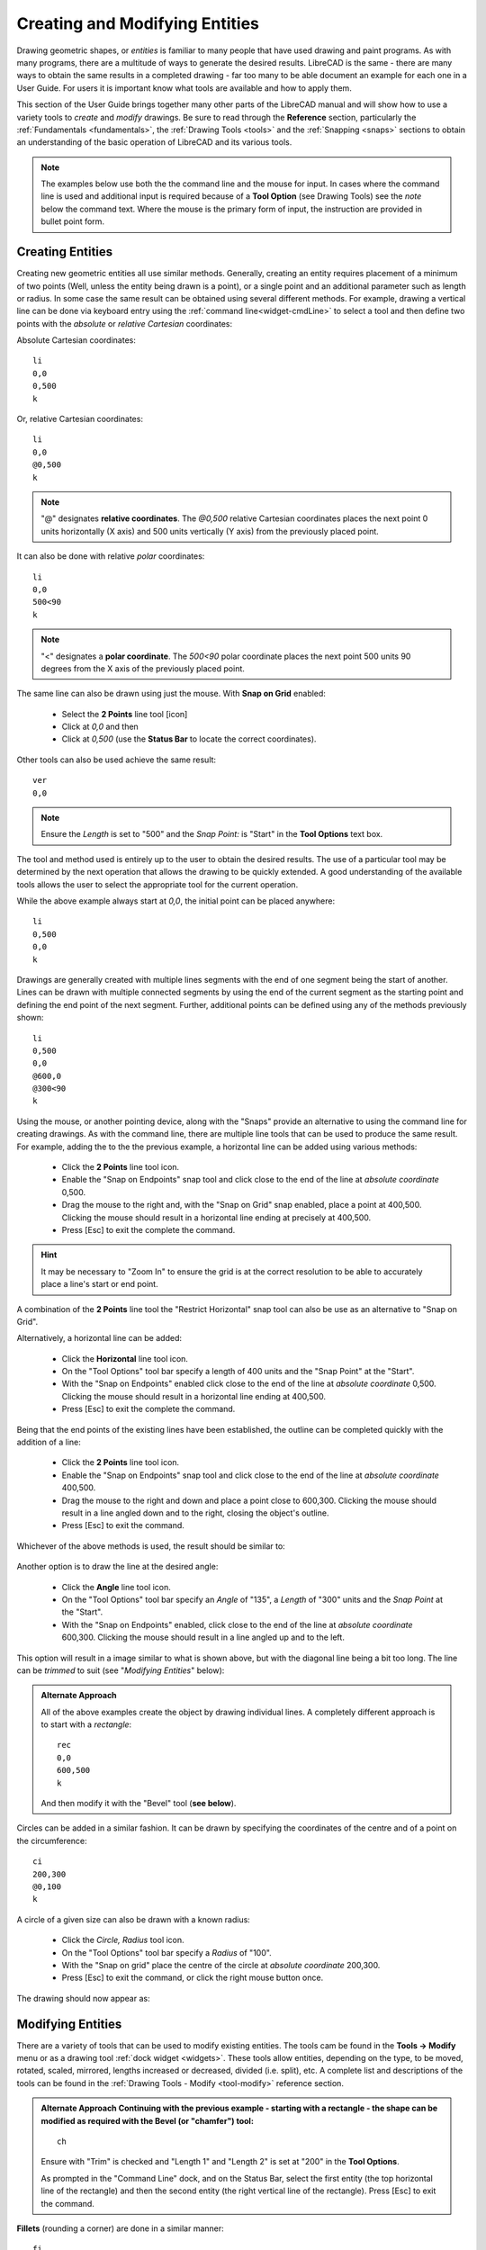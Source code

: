 .. User Manual, LibreCAD v2.2.x


.. _drawing:

Creating and Modifying Entities
===============================

Drawing geometric shapes, or *entities* is familiar to many people that have used drawing and paint programs.  
As with many programs, there are a multitude of ways to generate the desired results.  LibreCAD is the same - there are many ways to obtain the same results in a completed drawing - far too many to be able document an example for each one in a User Guide.  For users it is important know what tools are available and how to apply them.

This section of the User Guide brings together many other parts of the LibreCAD manual and will show how to use a variety tools to *create* and *modify* drawings.  Be sure to read through the **Reference** section, particularly the :ref:`Fundamentals <fundamentals>`, the :ref:`Drawing Tools <tools>` and the :ref:`Snapping <snaps>` sections to obtain an understanding of the basic operation of LibreCAD and its various tools.

.. note::
   The examples below use both the the command line and the mouse for input.  In cases where the command line is used and additional input is required because of a **Tool Option** (see Drawing Tools) see the *note* below the command text.  Where the mouse is the primary form of input, the instruction are provided in bullet point form.


Creating Entities
-----------------

Creating new geometric entities all use similar methods.  Generally,  creating an entity requires placement of a minimum of two points (Well, unless the entity being drawn is a point), or a single point and an additional parameter such as length or radius.  In some case the same result can be obtained using several different methods.  For example, drawing a vertical line can be done via keyboard entry using the :ref:`command line<widget-cmdLine>` to select a tool and then define two points with the *absolute* or *relative* *Cartesian* coordinates:

Absolute Cartesian coordinates:

::

   li
   0,0
   0,500
   k


Or, relative Cartesian coordinates: 

::

   li
   0,0
   @0,500
   k

.. note::

   "@" designates **relative coordinates**.  The *@0,500* relative Cartesian coordinates places the next point 0 units horizontally (X axis) and 500 units vertically (Y axis) from the previously placed point.

It can also be done with relative *polar* coordinates:

::

   li
   0,0
   500<90
   k

.. note::

       "<" designates a **polar coordinate**.  The *500<90* polar coordinate places the next point 500 units 90 degrees from the X axis of the previously placed point.


The same line can also be drawn using just the mouse.  With **Snap on Grid** |icon03| enabled:

   - Select the **2 Points** line tool [icon]
   - Click at *0,0* and then
   - Click at *0,500* (use the **Status Bar** to locate the correct coordinates).

Other tools can also be used achieve the same result:

::

   ver   
   0,0

.. note::
   Ensure the *Length* is set to "500" and the *Snap Point:* is "Start" in the **Tool Options** text box.

The tool and method used is entirely up to the user to obtain the desired results. The use of a particular tool may be determined by the next operation that allows the drawing to be quickly extended.  A good understanding of the available tools allows the user to select the appropriate tool for the current operation.

While the above example always start at *0,0*, the initial point can be placed anywhere:

::

   li
   0,500
   0,0
   k

Drawings are generally created with multiple lines segments with the end of one segment being the start of another.  Lines can be drawn with multiple connected segments by using the end of the current segment as the starting point and defining the end point of the next segment.  Further, additional points can be defined using any of the methods previously shown:

::

   li
   0,500
   0,0
   @600,0
   @300<90
   k

.. figure:: /images/widget00.png
    :width: 600px
    :height: 500px
    :align: center
    :scale: 50
    :alt: Widget

Using the mouse, or another pointing device, along with the "Snaps" provide an alternative to using the command line for creating drawings.  As with the command line, there are multiple line tools that can be used to produce the same result.  For example, adding the to the the previous example, a horizontal line can be added using various methods:

   - Click the **2 Points** line tool icon.
   - Enable the "Snap on Endpoints" snap tool and click close to the end of the line at *absolute coordinate* 0,500.
   - Drag the mouse to the right and, with the "Snap on Grid" snap enabled, place a point at 400,500.  Clicking the mouse should result in a horizontal line ending at precisely at 400,500.
   - Press [Esc] to exit the complete the command.

.. hint::
   It may be necessary to "Zoom In" to ensure the grid is at the correct resolution to be able to accurately place a line's start or end point.

A combination of the **2 Points** line tool the "Restrict Horizontal" snap tool can also be use as an alternative to "Snap on Grid". 

Alternatively, a horizontal line can be added:

   - Click the **Horizontal** line tool icon.
   - On the "Tool Options" tool bar specify a length of 400 units and the "Snap Point" at the "Start".
   - With the "Snap on Endpoints" enabled click close to the end of the line at *absolute coordinate* 0,500.  Clicking the mouse should result in a horizontal line ending at 400,500.
   - Press [Esc] to exit the complete the command.

.. figure:: /images/widget01.png
    :width: 600px
    :height: 500px
    :align: center
    :scale: 50
    :alt: Widget

Being that the end points of the existing lines have been established, the outline can be  completed quickly with the addition of a line:

   - Click the **2 Points** line tool icon.
   - Enable the "Snap on Endpoints" snap tool and click close to the end of the line at *absolute coordinate* 400,500.
   - Drag the mouse to the right and down and place a point close to 600,300.  Clicking the mouse should result in a line angled down and to the right, closing the object's outline.
   - Press [Esc] to exit the command.

Whichever of the above methods is used, the result should be similar to:

.. figure:: /images/widget02.png
    :width: 600px
    :height: 500px
    :align: center
    :scale: 50
    :alt: Widget


Another option is to draw the line at the desired angle:

   - Click the **Angle** line tool icon.
   - On the "Tool Options" tool bar specify an *Angle* of "135", a *Length* of "300" units and the *Snap Point* at the "Start".
   - With the "Snap on Endpoints" enabled, click close to the end of the line at *absolute coordinate* 600,300.  Clicking the mouse should result in a line angled up and to the left.

This option will result in a image similar to what is shown above, but with the diagonal line being a bit too long.  The line can be *trimmed* to suit (see "*Modifying Entities*" below):

.. figure:: /images/widget02a.png
    :width: 600px
    :height: 500px
    :align: center
    :scale: 50
    :alt: Widget

.. admonition:: Alternate Approach

   All of the above examples create the object by drawing individual lines.  A completely different approach is to start   with a *rectangle*:

   ::

      rec
      0,0
      600,500
      k

   And then modify it with the "Bevel" tool (**see below**).

Circles can be added in a similar fashion.  It can be drawn by specifying the coordinates of the centre and of a point on the circumference:

::

   ci
   200,300
   @0,100
   k


A circle of a given size can also be drawn with a known radius:

   - Click the *Circle, Radius* tool icon.
   - On the "Tool Options" tool bar specify a *Radius* of "100".
   - With the "Snap on grid" place the centre of the circle at *absolute coordinate* 200,300.
   - Press [Esc] to exit the command, or click the right mouse button once.

The drawing should now appear as: 

.. figure:: /images/widget03.png
    :width: 600px
    :height: 500px
    :align: center
    :scale: 50
    :alt: Widget


Modifying Entities
------------------

There are a variety of tools that can be used to modify existing entities.  The tools cam be found in the **Tools -> Modify** menu or as a drawing tool :ref:`dock widget <widgets>`.  These tools allow entities, depending on the type, to be moved, rotated, scaled, mirrored, lengths increased or decreased, divided (i.e. split), etc.  A complete list and descriptions of the tools can be found in the :ref:`Drawing Tools - Modify <tool-modify>` reference section.

.. admonition:: Alternate Approach
   Continuing with the previous example - starting with a rectangle - the shape can be modified as required with the **Bevel** (or "chamfer") tool:

   ::

      ch

   Ensure with "Trim" is checked and "Length 1" and "Length 2" is set at "200" in the **Tool Options**.

   As prompted in the "Command Line" dock, and on the Status Bar, select the first entity (the top horizontal line of the rectangle) and then the second entity (the right vertical line of the rectangle).  Press [Esc] to exit the command.

**Fillets** (rounding a corner) are done in a similar manner:

::

   fi

.. note::
   Ensure with "Trim" is checked and "Radius" is set at "50" in the **Tool Options**.

- As prompted in the "Command Line" dock, and on the Status Bar, select the first entity (the bottom horizontal line of the rectangle) and then 
- select the second entity (the left vertical line of the rectangle).
- Press [Esc] to exit the command.

The drawing should appear as:

.. figure:: /images/widget04.png
    :width: 600px
    :height: 500px
    :align: center
    :scale: 50
    :alt: Widget 

  
A previous example above left a diagonal line that is too long.  The length can be easily trimmed:

   - Click the "Trim" icon |icon76|
   - Click the top horizontal line.  This line is the "limiting entity" that determines where the second line is going to be trimmed to.
   - Click the line to be trimmed, the "entity to trim" anywhere along the line that is to be kept (below the top horizontal line).
   - Press [Esc] to exit the command.

.. important:: 
   These examples do not provide an example of every tool available in LibreCAD, but is intended to show the basic operation of some of the drawing and modifications tools.  Most of the other drawing and modifying tools work in a similar manner.  Being familiar with the :ref:`Drawing <tools>` and :ref:`Modify <tool-modify>` tools in the **Reference** section will help determine what tool can be used in a particular situation.

   These examples also illustrate that there are multiple ways to achieve the same result using a variety of methods.  There is no one best method.  The particular method used may depend on the state of the drawing and how existing entities can be used to build on, or perhaps it is a simple matter of using a preferred drawing / modifying tool.


Modifying Attributes and Properties
-----------------------------------

As shown in the :ref:`Entities <entities>` section in **Fundamentals**, an entity consists of "Pens" (color, width, line type) and "Layers".  These *attributes* can be changed using one of two :ref:`Modify <tool-modify>` tools:

   - **Attributes**: allows the "Pen" or "Layers" to be modified for one or more entities.
   - **Properties**: allows the "Pen", "Layers" or geometry *of a single entity* to be modified.

Both tools operate in a similar fashion and for similar purposes, but there are a couple of key differences.  The **Attributes** tool allows a change to the attributes to be applied to *one or more selected entities* while the **Proprieties** tool can only be used for a *single entity*.  In addition, the **Properties** tool allows the *geometry* to be edited.  The geometry of an entity will vary be the type of entity.  For example a line's geometry consist of the X and Y coordinates of the endpoints, while a circles geometry consists of the X /Y coordinates of the centre of the circle and its radius.  


Layers and Pens
~~~~~~~~~~~~~~~

Change an entity's layer is similar with both the **Attributes** and **Proprieties** tools.

Using the **Attributes** to change an entity's layer:

	- Select the entity (or entities) to be moved to a different layer.
	- From the menu select **Tools -> Modify -> Attributes**, or click the **Attributes** icon |icon85|.
	- In the *Attributes* dialog, select the desired layer from the drop-down *Layer* selection box.
	- Click **Ok**.

.. hint::
   Entities can also be moved from one layer to another by selecting one or more entities and then selecting the new *destination* layer in the **Layer List** dock.  To use this method the *Modify layer of selected entities, at layer activation* option on the **Application Preferences** **Defaults** tab must be enabled.

In a similar manner the color, width and/or line type can be changed:

	- Select the entity (or entities) to be moved to a different layer.
	- From the menu select **Tools -> Modify -> Attributes**, or click the **Attributes** icon |icon85|.
	- In the *Attributes* dialog, select the desired pen attribute from the drop-down *Color, Width* and/or *Line type* selection box.
	- Click **Ok**.

The **Proprieties** tool operates in a similar manner, but the tool need to be selected *before* selecting an entity:

	- From the menu select **Tools -> Modify -> Proprieties**, or click the **Proprieties** icon |icon84|.
	- Select the entity.
	- In the *Proprieties* dialog, select the desired layer or pen attribute from the appropriate selection box.
	- Click **Ok**.


Geometry (Properties)
~~~~~~~~~~~~~~~~~~~~~

The **Proprieties** tool also allows the *geometry* of an entity to be changed.  The geometry is the information used to describe the entity.  The geometry available depends on the type of entity, for example:

.. figure:: /images/propLine.png
    :width: 550px
    :height: 291px
    :align: left
    :scale: 50
    :alt: Properties - Line

    Properties - Line

.. figure:: /images/propMText.png
    :width: 693px
    :height: 478px
    :align: right
    :scale: 50
    :alt: Properties - MText

    Properties - MText
|
|
|
|
|
|

Some entities, such as a polyline, have limited properties available that can be changed.  Other entities, such as Text, have many properties that can be changes (including the test itself).

Also, the properties of a specific entity type, e.g. line, does not vary even if the specific tool used to create the entity varies.  A line drawn with the **2 Point** line tool will have the same properties as a line drawn with **Angle** tool. 

.. csv-table::
    :widths: 15, 25, 60
    :header-rows: 1
    :stub-columns: 0
    :class: fix-table

    "Entity Type", "Drawing Tool", "Properties"
    "Line", "2 points, Angle, Horizontal, etc", "Start and end point X/Y coordinates"
    "Circle", "”Centre, Point”, 2 Points, etc", "Center point X/Y coordinates, radius"
    "Curve", "”Center, Point, Angles”, 3 Points, etc", "| Center point X/Y coordinates, radius,
                                                          start/end angle"
    "Ellipse", "Ellipse (Axis), Ellipse Foci Point, etc", "| Center point X/Y coordinates, 
                                                             major/minor axis, rotation, start/end angle"
    "Polyline", "Polyline, Rectangle", "Open or closed"
    "Text", "Text", "| Text, font, text height/angle/width factor,
                       alignment, special characters"
    "MText", "MText", "| Text, font, text height/angle/line spacing,
                         alignment, special characters"
    "Dimension", "Aligned, Linear, etc", "Label, special symbol"


..  Icon mapping:
.. |icon03| image:: /images/icons/snap_grid.svg
            :height: 24
            :width: 24
.. |icon76| image:: /images/icons/trim.svg
            :height: 24
            :width: 24
.. |icon84| image:: /images/icons/properties.svg
            :height: 24
            :width: 24
.. |icon85| image:: /images/icons/attributes.svg
            :height: 24
            :width: 24

